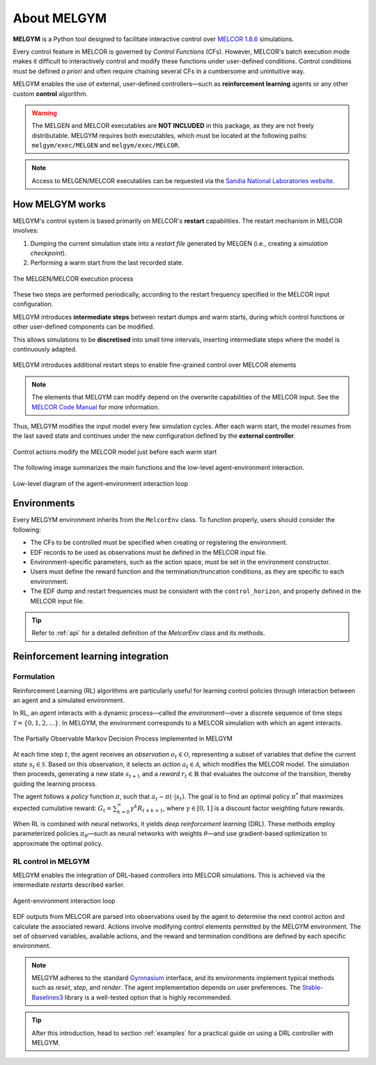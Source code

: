 About MELGYM
************

.. image:: ../_static/images/logo.png
    :align: center
    :scale: 30 %

**MELGYM** is a Python tool designed to facilitate interactive control over `MELCOR 1.8.6 <https://en.wikipedia.org/wiki/MELCOR>`_ simulations.

Every control feature in MELCOR is governed by *Control Functions* (CFs). However, MELCOR's batch execution mode makes it difficult to interactively control and modify these functions under user-defined conditions. Control conditions must be defined *a priori* and often require chaining several CFs in a cumbersome and unintuitive way.

MELGYM enables the use of external, user-defined controllers—such as **reinforcement learning** agents or any other custom **control** algorithm.

.. figure:: ../_static/images/mdp-simp.png
    :align: center
    :scale: 27 %

\

.. warning:: The MELGEN and MELCOR executables are **NOT INCLUDED** in this package, as they are not freely distributable. MELGYM requires both executables, which must be located at the following paths: ``melgym/exec/MELGEN`` and ``melgym/exec/MELCOR``.

.. note:: Access to MELGEN/MELCOR executables can be requested via the `Sandia National Laboratories website <https://www.sandia.gov/MELCOR/code-distribution/>`_.

How MELGYM works
================

MELGYM's control system is based primarily on MELCOR's **restart** capabilities. The restart mechanism in MELCOR involves:

1. Dumping the current simulation state into a *restart file* generated by MELGEN (i.e., creating a *simulation checkpoint*).
2. Performing a warm start from the last recorded state.

.. figure:: ../_static/images/melcor.png
    :align: center
    :scale: 6 %

    The MELGEN/MELCOR execution process

These two steps are performed periodically, according to the restart frequency specified in the MELCOR input configuration.

MELGYM introduces **intermediate steps** between restart dumps and warm starts, during which control functions or other user-defined components can be modified.

This allows simulations to be **discretised** into small time intervals, inserting intermediate steps where the model is continuously adapted.

.. figure:: ../_static/images/timeline.png
    :align: center
    :scale: 6 %

    MELGYM introduces additional restart steps to enable fine-grained control over MELCOR elements

.. note:: The elements that MELGYM can modify depend on the overwrite capabilities of the MELCOR input. See the `MELCOR Code Manual <https://www.sandia.gov/MELCOR/publications/>`_ for more information.

Thus, MELGYM modifies the input model every few simulation cycles. After each warm start, the model resumes from the last saved state and continues under the new configuration defined by the **external controller**.

.. figure:: ../_static/images/restart.png
    :align: center
    :scale: 20 %

    Control actions modify the MELCOR model just before each warm start

The following image summarizes the main functions and the low-level agent-environment interaction.

.. figure:: ../_static/images/functions.png
    :align: center
    :scale: 9 %

    Low-level diagram of the agent–environment interaction loop

Environments
============

Every MELGYM environment inherits from the ``MelcorEnv`` class. To function properly, users should consider the following:

- The CFs to be controlled must be specified when creating or registering the environment.
- EDF records to be used as observations must be defined in the MELCOR input file.
- Environment-specific parameters, such as the action space, must be set in the environment constructor.
- Users must define the reward function and the termination/truncation conditions, as they are specific to each environment.
- The EDF dump and restart frequencies must be consistent with the ``control_horizon``, and properly defined in the MELCOR input file.

.. tip:: Refer to :ref:`api` for a detailed definition of the `MelcorEnv` class and its methods.

Reinforcement learning integration
==================================

Formulation
-----------

Reinforcement Learning (RL) algorithms are particularly useful for learning control policies through interaction between an agent and a simulated environment.

In RL, an *agent* interacts with a dynamic process—called the *environment*—over a discrete sequence of time steps :math:`\mathcal{T} = \{0,1,2,...\}`. In MELGYM, the environment corresponds to a MELCOR simulation with which an agent interacts.

.. figure:: ../_static/images/mdp-melgym.png
    :align: center
    :scale: 9 %

    The Partially Observable Markov Decision Process implemented in MELGYM

At each time step :math:`t`, the agent receives an *observation* :math:`o_t \in \mathcal{O}`, representing a subset of variables that define the current *state* :math:`s_t \in \mathcal{S}`. Based on this observation, it selects an *action* :math:`a_t \in \mathcal{A}`, which modifies the MELCOR model. The simulation then proceeds, generating a new state :math:`s_{t+1}` and a *reward* :math:`r_t \in \mathbb{R}` that evaluates the outcome of the transition, thereby guiding the learning process.

The agent follows a *policy* function :math:`\pi`, such that :math:`a_t \sim \pi(\cdot|s_t)`. The goal is to find an optimal policy :math:`\pi^*` that maximizes expected cumulative reward:  
:math:`G_t = \sum_{k=0}^{\infty} \gamma^k R_{t+k+1}`,  
where :math:`\gamma \in [0,1]` is a discount factor weighting future rewards.

When RL is combined with neural networks, it yields *deep reinforcement learning* (DRL). These methods employ parameterized policies :math:`\pi_\theta`—such as neural networks with weights :math:`\theta`—and use gradient-based optimization to approximate the optimal policy.

RL control in MELGYM
--------------------

MELGYM enables the integration of DRL-based controllers into MELCOR simulations. This is achieved via the intermediate *restarts* described earlier.

.. figure:: ../_static/images/mdp.png
    :align: center
    :scale: 20 %

    Agent-environment interaction loop

EDF outputs from MELCOR are parsed into observations used by the agent to determine the next control action and calculate the associated reward. Actions involve modifying control elements permitted by the MELGYM environment. The set of observed variables, available actions, and the reward and termination conditions are defined by each specific environment.

.. note:: MELGYM adheres to the standard `Gymnasium <https://gymnasium.farama.org/>`_ interface, and its environments implement typical methods such as *reset*, *step*, and *render*. The agent implementation depends on user preferences. The `Stable-Baselines3 <https://stable-baselines3.readthedocs.io/en/master/>`_ library is a well-tested option that is highly recommended.

.. tip:: After this introduction, head to section :ref:`examples` for a practical guide on using a DRL controller with MELGYM.
